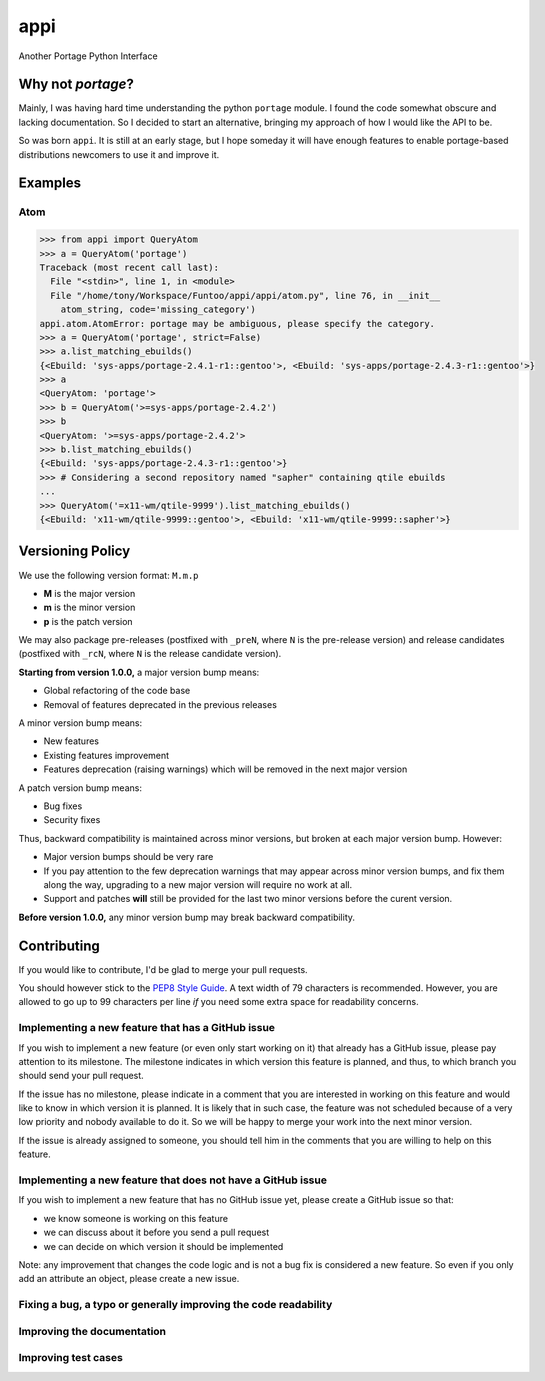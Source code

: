 ====
appi
====

Another Portage Python Interface

|rtd0.0| |travis|

Why not `portage`?
==================

Mainly, I was having hard time understanding the python ``portage`` module. I found the code
somewhat obscure and lacking documentation. So I decided to start an alternative, bringing my
approach of how I would like the API to be.

So was born ``appi``. It is still at an early stage, but I hope someday it will have enough
features to enable portage-based distributions newcomers to use it and improve it.


Examples
========

Atom
----

.. code-block:: python

    >>> from appi import QueryAtom
    >>> a = QueryAtom('portage')
    Traceback (most recent call last):
      File "<stdin>", line 1, in <module>
      File "/home/tony/Workspace/Funtoo/appi/appi/atom.py", line 76, in __init__
        atom_string, code='missing_category')
    appi.atom.AtomError: portage may be ambiguous, please specify the category.
    >>> a = QueryAtom('portage', strict=False)
    >>> a.list_matching_ebuilds()
    {<Ebuild: 'sys-apps/portage-2.4.1-r1::gentoo'>, <Ebuild: 'sys-apps/portage-2.4.3-r1::gentoo'>}
    >>> a
    <QueryAtom: 'portage'>
    >>> b = QueryAtom('>=sys-apps/portage-2.4.2')
    >>> b
    <QueryAtom: '>=sys-apps/portage-2.4.2'>
    >>> b.list_matching_ebuilds()
    {<Ebuild: 'sys-apps/portage-2.4.3-r1::gentoo'>}
    >>> # Considering a second repository named "sapher" containing qtile ebuilds
    ...
    >>> QueryAtom('=x11-wm/qtile-9999').list_matching_ebuilds()
    {<Ebuild: 'x11-wm/qtile-9999::gentoo'>, <Ebuild: 'x11-wm/qtile-9999::sapher'>}


Versioning Policy
=================

We use the following version format: ``M.m.p``

- **M** is the major version
- **m** is the minor version
- **p** is the patch version

We may also package pre-releases (postfixed with ``_preN``, where ``N`` is the pre-release version)
and release candidates (postfixed with ``_rcN``, where ``N`` is the release candidate version).

**Starting from version 1.0.0,** a major version bump means:

- Global refactoring of the code base
- Removal of features deprecated in the previous releases

A minor version bump means:

- New features
- Existing features improvement
- Features deprecation (raising warnings) which will be removed in the next major version

A patch version bump means:

- Bug fixes
- Security fixes

Thus, backward compatibility is maintained across minor versions, but broken at each
major version bump. However:

- Major version bumps should be very rare
- If you pay attention to the few deprecation warnings that may appear across minor version bumps,
  and fix them along the way, upgrading to a new major version will require no work at all.
- Support and patches **will** still be provided for the last two minor versions before
  the curent version.

**Before version 1.0.0,** any minor version bump may break backward compatibility.


Contributing
============

If you would like to contribute, I'd be glad to merge your pull requests.

You should however stick to the `PEP8 Style Guide`_. A text width of 79 characters
is recommended. However, you are allowed to go up to 99 characters per line *if* you
need some extra space for readability concerns.

Implementing a new feature that has a GitHub issue
--------------------------------------------------

If you wish to implement a new feature (or even only start working on it) that already has a
GitHub issue, please pay attention to its milestone. The milestone indicates in which version
this feature is planned, and thus, to which branch you should send your pull request.

If the issue has no milestone, please indicate in a comment that you are interested in working
on this feature and would like to know in which version it is planned. It is likely that in such
case, the feature was not scheduled because of a very low priority and nobody available to do it.
So we will be happy to merge your work into the next minor version.

If the issue is already assigned to someone, you should tell him in the comments that you are
willing to help on this feature.

Implementing a new feature that does not have a GitHub issue
------------------------------------------------------------

If you wish to implement a new feature that has no GitHub issue yet, please create a GitHub issue
so that:

- we know someone is working on this feature
- we can discuss about it before you send a pull request
- we can decide on which version it should be implemented

Note: any improvement that changes the code logic and is not a bug fix is considered a new feature.
So even if you only add an attribute an object, please create a new issue.

Fixing a bug, a typo or generally improving the code readability
----------------------------------------------------------------

Improving the documentation
---------------------------

Improving test cases
--------------------

.. _`PEP8 Style Guide`: https://www.python.org/dev/peps/pep-0008/

.. |rtd0.0| image:: https://readthedocs.org/projects/appi/badge/?version=0.0
    :alt: Documentation Status
    :target: http://appi.readthedocs.io/en/0.0/?badge=0.0

.. |travis| image:: https://travis-ci.org/apinsard/appi.svg?branch=0.0
    :target: https://travis-ci.org/apinsard/appi
